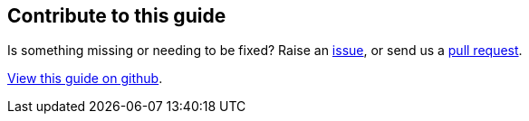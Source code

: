 == Contribute to this guide

Is something missing or needing to be fixed? Raise an https://github.com/OpenLiberty/guide-{projectid}/issues[issue],
or send us a https://github.com/OpenLiberty/guide-{projectId}/pulls[pull request].

https://github.com/OpenLiberty/guide-{projectId}[View this guide on github].
